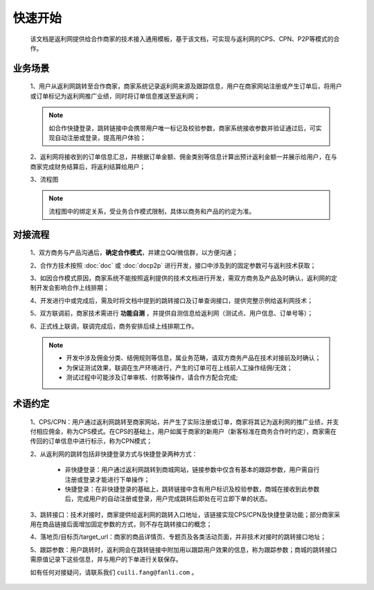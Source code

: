 快速开始
========
 该文档是返利网提供给合作商家的技术接入通用模板，基于该文档，可实现与返利网的CPS、CPN、P2P等模式的合作。

.. _begin_yewu:

业务场景
-----------

 1、用户从返利网跳转至合作商家，商家系统记录返利网来源及跟踪信息，用户在商家网站注册或产生订单后，将用户或订单标记为返利网推广业绩，同时将订单信息推送至返利网；

 .. note::
    如合作快捷登录，跳转链接中会携带用户唯一标记及校验参数，商家系统接收参数并验证通过后，可实现自动注册或登录，提高用户体验；

 2、返利网将接收到的订单信息汇总，并根据订单金额、佣金类别等信息计算出预计返利金额一并展示给用户，在与商家完成财务结算后，将返利结算给用户；

 3、流程图

 .. note::
  流程图中的绑定关系，受业务合作模式限制，具体以商务和产品的约定为准。

 .. image:: images/b2c.png
    :align: right
    :scale: 50 %


.. _begin_liucheng:

对接流程
------------

 1、双方商务与产品沟通后，**确定合作模式**，并建立QQ/微信群，以方便沟通；

 2、合作方技术按照 :doc:`doc` 或 :doc:`docp2p` 进行开发，接口中涉及到的固定参数可与返利技术获取；

 3、如因合作模式原因，商家系统不能按照返利提供的技术文档进行开发，需双方商务及产品及时确认，返利网的定制开发会影响合作上线排期；

 4、开发进行中或完成后，需及时将文档中提到的跳转接口及订单查询接口，提供完整示例给返利网技术；

 5、双方联调前，商家技术需进行 **功能自测** ，并提供自测信息给返利网（测试点、用户信息、订单号等）；

 6、正式线上联调，联调完成后，商务安排后续上线排期工作。

 .. note::
    * 开发中涉及佣金分类、结佣规则等信息，属业务范畴，请双方商务产品在技术对接前及时确认；
    * 为保证测试效果，联调在生产环境进行，产生的订单可在上线前人工操作结佣/无效；
    * 测试过程中可能涉及订单审核、付款等操作，请合作方配合完成;

.. _begin_yueding:

术语约定
-----------
 1、CPS/CPN：用户通过返利网跳转至商家网站，并产生了实际注册或订单，商家将其记为返利网的推广业绩，并支付相应佣金，称为CPS模式。在CPS的基础上，用户如属于商家的新用户（新客标准在商务合作时约定），商家需在传回的订单信息中进行标示，称为CPN模式；

 2、从返利网的跳转包括非快捷登录方式与快捷登录两种方式：

    * 非快捷登录：用户通过返利网跳转到商城网站，链接参数中仅含有基本的跟踪参数，用户需自行注册或登录才能进行下单操作；

    * 快捷登录：在非快捷登录的基础上，跳转链接中含有用户标识及校验参数，商城在接收到此参数后，完成用户的自动注册或登录，用户完成跳转后即处在可立即下单的状态。

 3、跳转接口：技术对接时，商家提供给返利网的跳转入口地址，该链接实现CPS/CPN及快捷登录功能；部分商家采用在商品链接后面增加固定参数的方式，则不存在跳转接口的概念；

 4、落地页/目标页/target_url：商家的商品详情页、专题页及各类活动页面，并非技术对接时的跳转接口地址；

 5、跟踪参数：用户跳转时，返利网会在跳转链接中附加用以跟踪用户效果的信息，称为跟踪参数；商城的跳转接口需原值记录下这些信息，并与用户的下单进行关联保存。



 如有任何对接疑问，请联系我们 ``cuili.fang@fanli.com`` 。
 